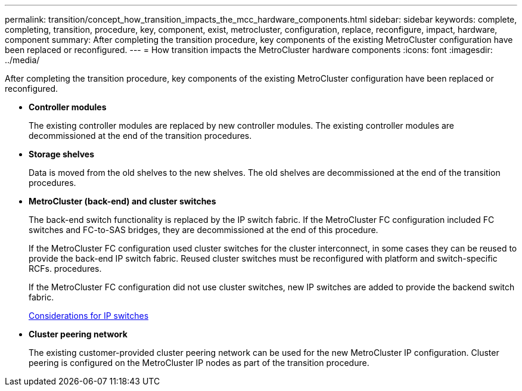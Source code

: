 ---
permalink: transition/concept_how_transition_impacts_the_mcc_hardware_components.html
sidebar: sidebar
keywords: complete, completing, transition, procedure, key, component, exist, metrocluster, configuration, replace, reconfigure, impact, hardware, component
summary: After completing the transition procedure, key components of the existing MetroCluster configuration have been replaced or reconfigured.
---
= How transition impacts the MetroCluster hardware components
:icons: font
:imagesdir: ../media/

[.lead]
After completing the transition procedure, key components of the existing MetroCluster configuration have been replaced or reconfigured.

* *Controller modules*
+
The existing controller modules are replaced by new controller modules. The existing controller modules are decommissioned at the end of the transition procedures.

* *Storage shelves*
+
Data is moved from the old shelves to the new shelves. The old shelves are decommissioned at the end of the transition procedures.

* *MetroCluster (back-end) and cluster switches*
+
The back-end switch functionality is replaced by the IP switch fabric. If the MetroCluster FC configuration included FC switches and FC-to-SAS bridges, they are decommissioned at the end of this procedure.
+
If the MetroCluster FC configuration used cluster switches for the cluster interconnect, in some cases they can be reused to provide the back-end IP switch fabric. Reused cluster switches must be reconfigured with platform and switch-specific RCFs. procedures.
+
If the MetroCluster FC configuration did not use cluster switches, new IP switches are added to provide the backend switch fabric.
+
xref:concept_considerations_for_using_existing_ip_switches.adoc[Considerations for IP switches]

* *Cluster peering network*
+
The existing customer-provided cluster peering network can be used for the new MetroCluster IP configuration. Cluster peering is configured on the MetroCluster IP nodes as part of the transition procedure.
